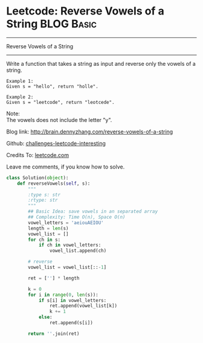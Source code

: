 * Leetcode: Reverse Vowels of a String                                   :BLOG:Basic:
#+STARTUP: showeverything
#+OPTIONS: toc:nil \n:t ^:nil creator:nil d:nil
:PROPERTIES:
:type:     #redo, #string
:END:
---------------------------------------------------------------------
Reverse Vowels of a String
---------------------------------------------------------------------
Write a function that takes a string as input and reverse only the vowels of a string.

#+BEGIN_EXAMPLE
Example 1:
Given s = "hello", return "holle".
#+END_EXAMPLE

#+BEGIN_EXAMPLE
Example 2:
Given s = "leetcode", return "leotcede".
#+END_EXAMPLE

Note:
The vowels does not include the letter "y".

Blog link: http://brain.dennyzhang.com/reverse-vowels-of-a-string

Github: [[url-external:https://github.com/DennyZhang/challenges-leetcode-interesting/tree/master/reverse-vowels-of-a-string][challenges-leetcode-interesting]]

Credits To: [[url-external:https://leetcode.com/problems/reverse-vowels-of-a-string/description/][leetcode.com]]

Leave me comments, if you know how to solve.

#+BEGIN_SRC python
class Solution(object):
    def reverseVowels(self, s):
        """
        :type s: str
        :rtype: str
        """
        ## Basic Idea: save vowels in an separated array
        ## Complexity: Time O(n), Space O(n)
        vowel_letters = 'aeiouAEIOU'
        length = len(s)
        vowel_list = []
        for ch in s:
            if ch in vowel_letters:
                vowel_list.append(ch)

        # reverse
        vowel_list = vowel_list[::-1]

        ret = [''] * length

        k = 0
        for i in range(0, len(s)):
            if s[i] in vowel_letters:
                ret.append(vowel_list[k])
                k += 1
            else:
                ret.append(s[i])

        return ''.join(ret)
#+END_SRC
